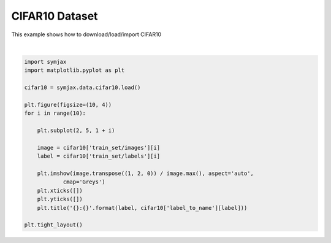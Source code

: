 .. only:: html

    .. note::
        :class: sphx-glr-download-link-note

        Click :ref:`here <sphx_glr_download_auto_examples_datasets_plot_cifar10.py>`     to download the full example code
    .. rst-class:: sphx-glr-example-title

    .. _sphx_glr_auto_examples_datasets_plot_cifar10.py:


CIFAR10 Dataset
===============


This example shows how to download/load/import CIFAR10



.. image:: /auto_examples/datasets/images/sphx_glr_plot_cifar10_001.svg
    :alt: 6:frog, 9:truck, 9:truck, 4:deer, 1:automobile, 1:automobile, 2:bird, 7:horse, 8:sheep, 3:cat
    :class: sphx-glr-single-img


.. rst-class:: sphx-glr-script-out

 Out:

 .. code-block:: none

    Loading cifar10:   0%|          | 0/5 [00:00<?, ?it/s]    Loading cifar10:  20%|##        | 1/5 [00:02<00:08,  2.13s/it]    Loading cifar10:  40%|####      | 2/5 [00:02<00:05,  1.70s/it]    Loading cifar10:  60%|######    | 3/5 [00:03<00:02,  1.35s/it]    Loading cifar10:  80%|########  | 4/5 [00:03<00:01,  1.01s/it]    Loading cifar10: 100%|##########| 5/5 [00:04<00:00,  1.09it/s]    Loading cifar10: 100%|##########| 5/5 [00:04<00:00,  1.17it/s]
    Dataset cifar10 loaded in4.77s.






|


.. code-block:: default



    import symjax
    import matplotlib.pyplot as plt

    cifar10 = symjax.data.cifar10.load()

    plt.figure(figsize=(10, 4))
    for i in range(10):
    
        plt.subplot(2, 5, 1 + i)
    
        image = cifar10['train_set/images'][i]
        label = cifar10['train_set/labels'][i]

        plt.imshow(image.transpose((1, 2, 0)) / image.max(), aspect='auto',
                cmap='Greys')
        plt.xticks([])
        plt.yticks([])
        plt.title('{}:{}'.format(label, cifar10['label_to_name'][label]))

    plt.tight_layout()


.. rst-class:: sphx-glr-timing

   **Total running time of the script:** ( 0 minutes  4.964 seconds)


.. _sphx_glr_download_auto_examples_datasets_plot_cifar10.py:


.. only :: html

 .. container:: sphx-glr-footer
    :class: sphx-glr-footer-example



  .. container:: sphx-glr-download sphx-glr-download-python

     :download:`Download Python source code: plot_cifar10.py <plot_cifar10.py>`



  .. container:: sphx-glr-download sphx-glr-download-jupyter

     :download:`Download Jupyter notebook: plot_cifar10.ipynb <plot_cifar10.ipynb>`


.. only:: html

 .. rst-class:: sphx-glr-signature

    `Gallery generated by Sphinx-Gallery <https://sphinx-gallery.github.io>`_
